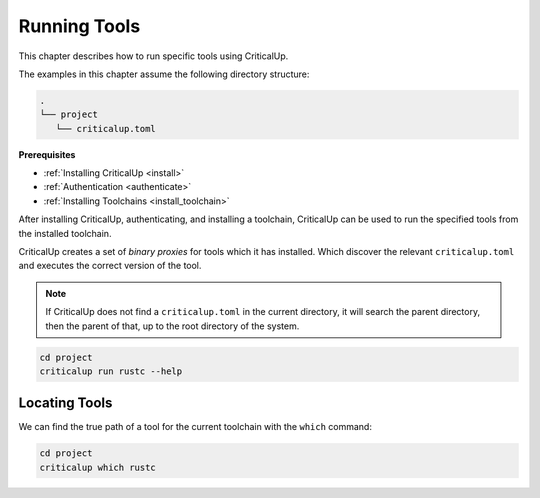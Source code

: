 .. SPDX-FileCopyrightText: The Ferrocene Developers
.. SPDX-License-Identifier: MIT OR Apache-2.0

.. _running_tools:

Running Tools
=============

This chapter describes how to run specific tools using CriticalUp.

The examples in this chapter assume the following directory structure:

.. code-block::

   .
   └── project
      └── criticalup.toml

**Prerequisites**

* :ref:`Installing CriticalUp <install>`
* :ref:`Authentication <authenticate>`
* :ref:`Installing Toolchains <install_toolchain>`

After installing CriticalUp, authenticating, and installing a toolchain,
CriticalUp can be used to run the specified tools from the installed toolchain.

CriticalUp creates a set of *binary proxies* for tools which it has installed.
Which discover the relevant ``criticalup.toml`` and executes the correct
version of the tool.

.. note::

   If CriticalUp does not find a ``criticalup.toml`` in the current directory,
   it will search the parent directory, then the parent of that, up to the root
   directory of the system.

.. code-block::

   cd project
   criticalup run rustc --help


Locating Tools
^^^^^^^^^^^^^^

We can find the true path of a tool for the current toolchain with the ``which`` command:


.. code-block::

   cd project
   criticalup which rustc
